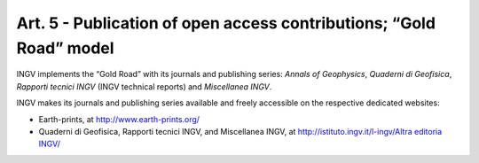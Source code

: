 Art. 5 - Publication of open access contributions; “Gold Road” model
====================================================================

INGV implements the “Gold Road” with its journals and publishing series:
*Annals of Geophysics*, *Quaderni di Geofisica*, *Rapporti tecnici INGV*
(INGV technical reports) and *Miscellanea INGV*.

INGV makes its journals and publishing series available and freely
accessible on the respective dedicated websites:

-  Earth-prints, at http://www.earth-prints.org/

-  Quaderni di Geofisica, Rapporti tecnici INGV, and Miscellanea INGV,
   at `http://istituto.ingv.it/l-ingv/Altra editoria
   INGV/ <http://istituto.ingv.it/l-ingv/Altra%20editoria%20INGV/>`__
